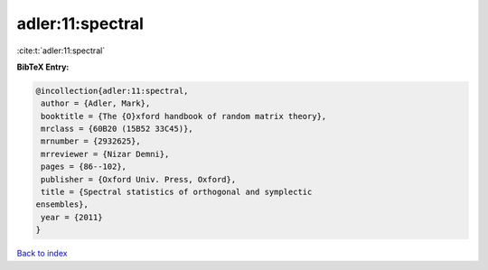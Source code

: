 adler:11:spectral
=================

:cite:t:`adler:11:spectral`

**BibTeX Entry:**

.. code-block:: bibtex

   @incollection{adler:11:spectral,
    author = {Adler, Mark},
    booktitle = {The {O}xford handbook of random matrix theory},
    mrclass = {60B20 (15B52 33C45)},
    mrnumber = {2932625},
    mrreviewer = {Nizar Demni},
    pages = {86--102},
    publisher = {Oxford Univ. Press, Oxford},
    title = {Spectral statistics of orthogonal and symplectic
   ensembles},
    year = {2011}
   }

`Back to index <../By-Cite-Keys.html>`_
